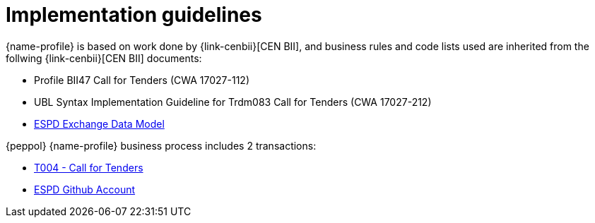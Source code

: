
= Implementation guidelines

{name-profile} is based on work done by {link-cenbii}[CEN BII], and business rules and code lists used are inherited from the follwing {link-cenbii}[CEN BII] documents: +


* Profile BII47  Call for Tenders (CWA 17027-112)
* UBL Syntax Implementation Guideline for Trdm083 Call for Tenders (CWA 17027-212)
* https://espd.github.io/ESPD-EDM/[ESPD Exchange Data Model]



{peppol} {name-profile} business process includes 2 transactions:

* link:..\..\transactions\T004\[T004 - Call for Tenders]
* link:https://github.com/espd/[ESPD Github Account]
